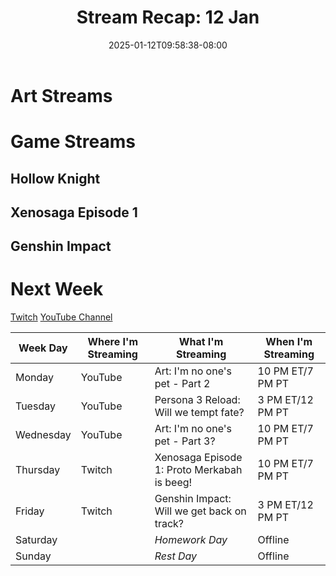 #+TITLE: Stream Recap: 12 Jan
#+DATE: 2025-01-12T09:58:38-08:00
#+DRAFT: false
#+DESCRIPTION:
#+TAGS[]: stream recap news
#+KEYWORDS[]:
#+SLUG:
#+SUMMARY:

* Art Streams

* Game Streams

** Hollow Knight

#+begin_export html

#+end_export
** Xenosaga Episode 1

#+begin_export html

#+end_export
** Genshin Impact

#+begin_export html

#+end_export
* Next Week
[[https://www.twitch.tv/yayoi_chi][Twitch]] [[https://www.youtube.com/@yayoi-chi][YouTube Channel]]
#+attr_html: :align center :width 100% :title Next week's Schedule :alt Schedule for Week 1/13 - 1/19
[[/~yayoi/images/schedules/2025/13Jan.png]]
| Week Day  | Where I'm Streaming | What I'm Streaming                          | When I'm Streaming |
|-----------+---------------------+---------------------------------------------+--------------------|
| Monday    | YouTube             | Art: I'm no one's pet - Part 2              | 10 PM ET/7 PM PT   |
| Tuesday   | YouTube             | Persona 3 Reload: Will we tempt fate?       | 3 PM ET/12 PM PT   |
| Wednesday | YouTube             | Art: I'm no one's pet - Part 3?             | 10 PM ET/7 PM PT   |
| Thursday  | Twitch              | Xenosaga Episode 1: Proto Merkabah is beeg! | 10 PM ET/7 PM PT   |
| Friday    | Twitch              | Genshin Impact: Will we get back on track?  | 3 PM ET/12 PM PT   |
| Saturday  |                     | /Homework Day/                              | Offline            |
| Sunday    |                     | /Rest Day/                                  | Offline            |
